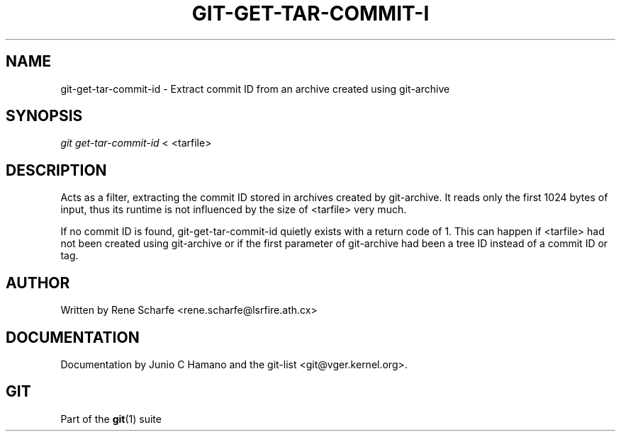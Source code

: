 .\" ** You probably do not want to edit this file directly **
.\" It was generated using the DocBook XSL Stylesheets (version 1.69.1).
.\" Instead of manually editing it, you probably should edit the DocBook XML
.\" source for it and then use the DocBook XSL Stylesheets to regenerate it.
.TH "GIT\-GET\-TAR\-COMMIT\-I" "1" "07/02/2008" "Git 1.5.6.1.156.ge903b" "Git Manual"
.\" disable hyphenation
.nh
.\" disable justification (adjust text to left margin only)
.ad l
.SH "NAME"
git\-get\-tar\-commit\-id \- Extract commit ID from an archive created using git\-archive
.SH "SYNOPSIS"
\fIgit get\-tar\-commit\-id\fR < <tarfile>
.SH "DESCRIPTION"
Acts as a filter, extracting the commit ID stored in archives created by git\-archive. It reads only the first 1024 bytes of input, thus its runtime is not influenced by the size of <tarfile> very much.

If no commit ID is found, git\-get\-tar\-commit\-id quietly exists with a return code of 1. This can happen if <tarfile> had not been created using git\-archive or if the first parameter of git\-archive had been a tree ID instead of a commit ID or tag.
.SH "AUTHOR"
Written by Rene Scharfe <rene.scharfe@lsrfire.ath.cx>
.SH "DOCUMENTATION"
Documentation by Junio C Hamano and the git\-list <git@vger.kernel.org>.
.SH "GIT"
Part of the \fBgit\fR(1) suite

